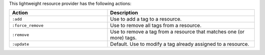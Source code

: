 .. The contents of this file are included in multiple topics.
.. This file should not be changed in a way that hinders its ability to appear in multiple documentation sets.

This lightweight resource provider has the following actions:

.. list-table::
   :widths: 200 300
   :header-rows: 1

   * - Action
     - Description
   * - ``:add``
     - Use to add a tag to a resource.
   * - ``:force_remove``
     - Use to remove all tags from a resource.
   * - ``:remove``
     - Use to remove a tag from a resource that matches one (or more) tags.
   * - ``:update``
     - Default. Use to modify a tag already assigned to a resource.
